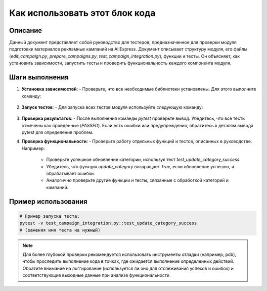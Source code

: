 Как использовать этот блок кода
=========================================================================================

Описание
-------------------------
Данный документ представляет собой руководство для тестеров, предназначенное для проверки модуля подготовки материалов рекламных кампаний на AliExpress.  Документ описывает структуру модуля, его файлы (`edit_campaign.py`, `prepare_campaigns.py`, `test_campaign_integration.py`), функции и тесты.  Он объясняет, как установить зависимости, запустить тесты и проверить функциональность каждого компонента модуля.

Шаги выполнения
-------------------------
1. **Установка зависимостей**:
   - Проверьте, что все необходимые библиотеки установлены. Для этого выполните команду:
     .. code-block:: bash
       pip install -r requirements.txt

2. **Запуск тестов**:
   - Для запуска всех тестов модуля используйте следующую команду:
     .. code-block:: bash
       pytest test_campaign_integration.py

3. **Проверка результатов**:
   - После выполнения команды `pytest` проверьте вывод.  Убедитесь, что все тесты отмечены как пройденные (`PASSED`). Если есть ошибки или предупреждения, обратитесь к деталям вывода pytest для определения проблем.

4. **Проверка функциональности**:
   - Проверьте работу отдельных функций и тестов, описанных в руководстве.  Например:
     - Проверьте успешное обновление категории, используя тест `test_update_category_success`.
     - Убедитесь, что функция `update_category` возвращает `True`, если обновление успешно, и обрабатывает ошибки.
     - Аналогично проверьте другие функции и тесты, связанные с обработкой категорий и кампаний.

Пример использования
-------------------------
.. code-block:: bash
   
   # Пример запуска теста:
   pytest -v test_campaign_integration.py::test_update_category_success
   # (заменяя имя теста на нужный)


.. note::
   Для более глубокой проверки рекомендуется использовать инструменты отладки (например, pdb), чтобы проследить выполнение кода в точках, где ожидается выполнение определенных действий.  Обратите внимание на логгирование (используется ли оно для отслеживания успехов и ошибок) и соответствующие выходные данные при анализе функциональности.